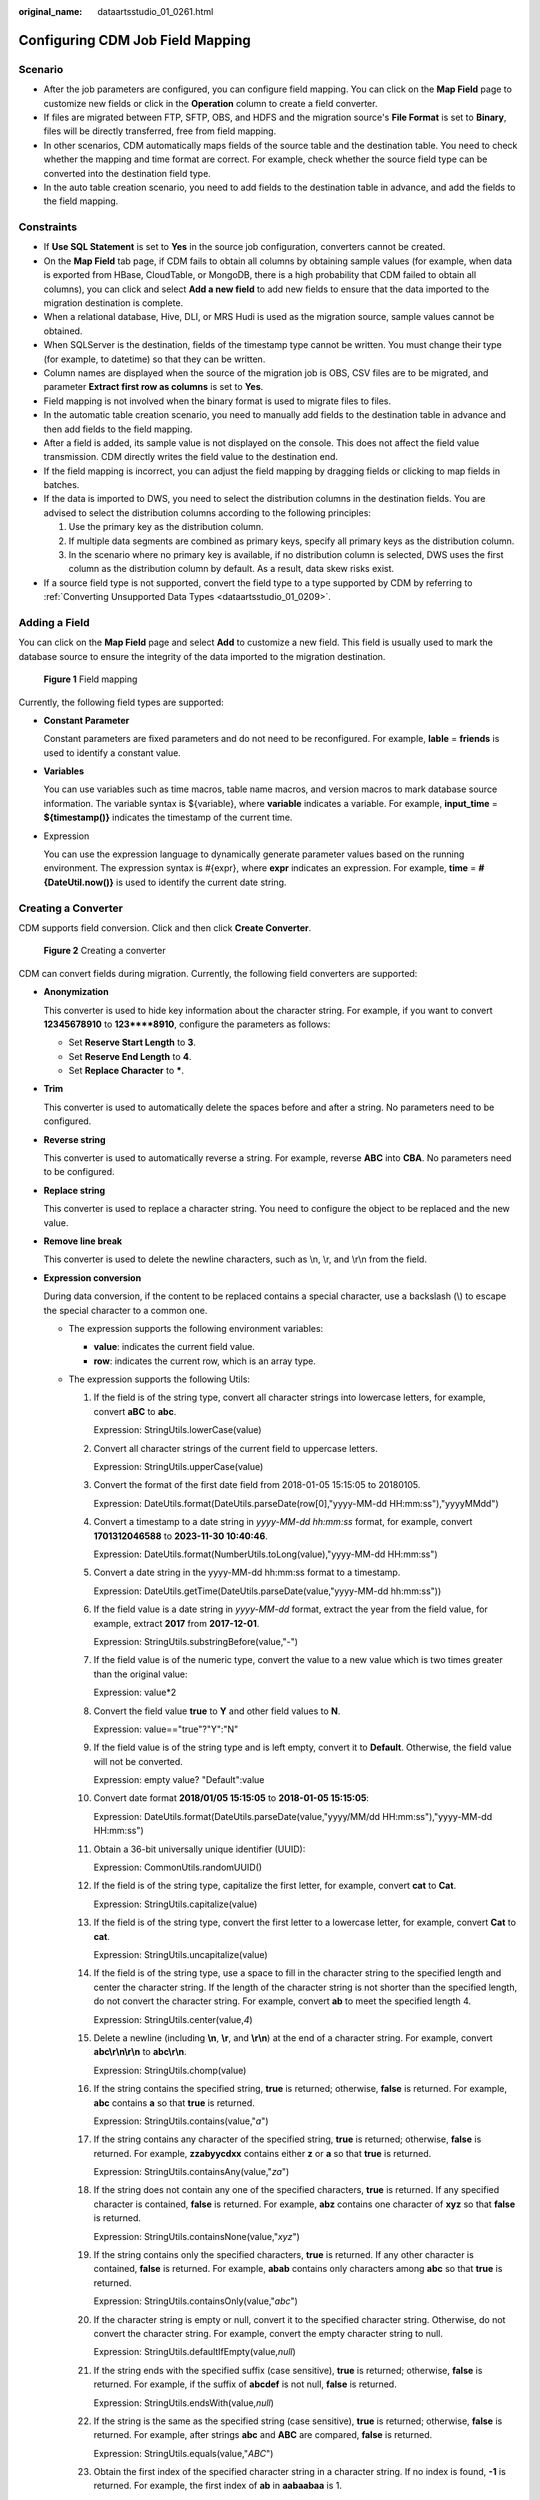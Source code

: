:original_name: dataartsstudio_01_0261.html

.. _dataartsstudio_01_0261:

Configuring CDM Job Field Mapping
=================================

Scenario
--------

-  After the job parameters are configured, you can configure field mapping. You can click |image1| on the **Map Field** page to customize new fields or click |image2| in the **Operation** column to create a field converter.
-  If files are migrated between FTP, SFTP, OBS, and HDFS and the migration source's **File Format** is set to **Binary**, files will be directly transferred, free from field mapping.
-  In other scenarios, CDM automatically maps fields of the source table and the destination table. You need to check whether the mapping and time format are correct. For example, check whether the source field type can be converted into the destination field type.
-  In the auto table creation scenario, you need to add fields to the destination table in advance, and add the fields to the field mapping.

Constraints
-----------

-  If **Use SQL Statement** is set to **Yes** in the source job configuration, converters cannot be created.

-  On the **Map Field** tab page, if CDM fails to obtain all columns by obtaining sample values (for example, when data is exported from HBase, CloudTable, or MongoDB, there is a high probability that CDM failed to obtain all columns), you can click |image3| and select **Add a new field** to add new fields to ensure that the data imported to the migration destination is complete.
-  When a relational database, Hive, DLI, or MRS Hudi is used as the migration source, sample values cannot be obtained.
-  When SQLServer is the destination, fields of the timestamp type cannot be written. You must change their type (for example, to datetime) so that they can be written.
-  Column names are displayed when the source of the migration job is OBS, CSV files are to be migrated, and parameter **Extract first row as columns** is set to **Yes**.
-  Field mapping is not involved when the binary format is used to migrate files to files.
-  In the automatic table creation scenario, you need to manually add fields to the destination table in advance and then add fields to the field mapping.
-  After a field is added, its sample value is not displayed on the console. This does not affect the field value transmission. CDM directly writes the field value to the destination end.
-  If the field mapping is incorrect, you can adjust the field mapping by dragging fields or clicking |image4| to map fields in batches.
-  If the data is imported to DWS, you need to select the distribution columns in the destination fields. You are advised to select the distribution columns according to the following principles:

   #. Use the primary key as the distribution column.
   #. If multiple data segments are combined as primary keys, specify all primary keys as the distribution column.
   #. In the scenario where no primary key is available, if no distribution column is selected, DWS uses the first column as the distribution column by default. As a result, data skew risks exist.

-  If a source field type is not supported, convert the field type to a type supported by CDM by referring to :ref:`Converting Unsupported Data Types <dataartsstudio_01_0209>`.

Adding a Field
--------------

You can click |image5| on the **Map Field** page and select **Add** to customize a new field. This field is usually used to mark the database source to ensure the integrity of the data imported to the migration destination.


.. figure:: /_static/images/en-us_image_0000002234237032.png
   :alt: **Figure 1** Field mapping

   **Figure 1** Field mapping

Currently, the following field types are supported:

-  **Constant Parameter**

   Constant parameters are fixed parameters and do not need to be reconfigured. For example, **lable** = **friends** is used to identify a constant value.

-  **Variables**

   You can use variables such as time macros, table name macros, and version macros to mark database source information. The variable syntax is ${variable}, where **variable** indicates a variable. For example, **input_time** = **${timestamp()}** indicates the timestamp of the current time.

-  Expression

   You can use the expression language to dynamically generate parameter values based on the running environment. The expression syntax is #{expr}, where **expr** indicates an expression. For example, **time** = **#{DateUtil.now()}** is used to identify the current date string.

Creating a Converter
--------------------

CDM supports field conversion. Click |image6| and then click **Create Converter**.


.. figure:: /_static/images/en-us_image_0000002269116385.png
   :alt: **Figure 2** Creating a converter

   **Figure 2** Creating a converter

CDM can convert fields during migration. Currently, the following field converters are supported:

-  **Anonymization**

   This converter is used to hide key information about the character string. For example, if you want to convert **12345678910** to **123****8910**, configure the parameters as follows:

   -  Set **Reserve Start Length** to **3**.
   -  Set **Reserve End Length** to **4**.
   -  Set **Replace Character** to **\***.

-  **Trim**

   This converter is used to automatically delete the spaces before and after a string. No parameters need to be configured.

-  **Reverse string**

   This converter is used to automatically reverse a string. For example, reverse **ABC** into **CBA**. No parameters need to be configured.

-  **Replace string**

   This converter is used to replace a character string. You need to configure the object to be replaced and the new value.

-  **Remove line break**

   This converter is used to delete the newline characters, such as \\n, \\r, and \\r\\n from the field.

-  **Expression conversion**

   During data conversion, if the content to be replaced contains a special character, use a backslash (\\) to escape the special character to a common one.

   -  The expression supports the following environment variables:

      -  **value**: indicates the current field value.
      -  **row**: indicates the current row, which is an array type.

   -  The expression supports the following Utils:

      #. If the field is of the string type, convert all character strings into lowercase letters, for example, convert **aBC** to **abc**.

         Expression: StringUtils.lowerCase(value)

      #. Convert all character strings of the current field to uppercase letters.

         Expression: StringUtils.upperCase(value)

      #. Convert the format of the first date field from 2018-01-05 15:15:05 to 20180105.

         Expression: DateUtils.format(DateUtils.parseDate(row[0],"yyyy-MM-dd HH:mm:ss"),"yyyyMMdd")

      #. Convert a timestamp to a date string in *yyyy-MM-dd hh:mm:ss* format, for example, convert **1701312046588** to **2023-11-30 10:40:46**.

         Expression: DateUtils.format(NumberUtils.toLong(value),"yyyy-MM-dd HH:mm:ss")

      #. Convert a date string in the yyyy-MM-dd hh:mm:ss format to a timestamp.

         Expression: DateUtils.getTime(DateUtils.parseDate(value,"yyyy-MM-dd hh:mm:ss"))

      #. If the field value is a date string in *yyyy-MM-dd* format, extract the year from the field value, for example, extract **2017** from **2017-12-01**.

         Expression: StringUtils.substringBefore(value,"-")

      #. If the field value is of the numeric type, convert the value to a new value which is two times greater than the original value:

         Expression: value*2

      #. Convert the field value **true** to **Y** and other field values to **N**.

         Expression: value=="true"?"Y":"N"

      #. If the field value is of the string type and is left empty, convert it to **Default**. Otherwise, the field value will not be converted.

         Expression: empty value? "Default":value

      #. Convert date format **2018/01/05 15:15:05** to **2018-01-05 15:15:05**:

         Expression: DateUtils.format(DateUtils.parseDate(value,"yyyy/MM/dd HH:mm:ss"),"yyyy-MM-dd HH:mm:ss")

      #. Obtain a 36-bit universally unique identifier (UUID):

         Expression: CommonUtils.randomUUID()

      #. If the field is of the string type, capitalize the first letter, for example, convert **cat** to **Cat**.

         Expression: StringUtils.capitalize(value)

      #. If the field is of the string type, convert the first letter to a lowercase letter, for example, convert **Cat** to **cat**.

         Expression: StringUtils.uncapitalize(value)

      #. If the field is of the string type, use a space to fill in the character string to the specified length and center the character string. If the length of the character string is not shorter than the specified length, do not convert the character string. For example, convert **ab** to meet the specified length 4.

         Expression: StringUtils.center(value,\ *4*)

      #. Delete a newline (including **\\n**, **\\r**, and **\\r\\n**) at the end of a character string. For example, convert **abc\\r\\n\\r\\n** to **abc\\r\\n**.

         Expression: StringUtils.chomp(value)

      #. If the string contains the specified string, **true** is returned; otherwise, **false** is returned. For example, **abc** contains **a** so that **true** is returned.

         Expression: StringUtils.contains(value,"*a*")

      #. If the string contains any character of the specified string, **true** is returned; otherwise, **false** is returned. For example, **zzabyycdxx** contains either **z** or **a** so that **true** is returned.

         Expression: StringUtils.containsAny(value,"*za*")

      #. If the string does not contain any one of the specified characters, **true** is returned. If any specified character is contained, **false** is returned. For example, **abz** contains one character of **xyz** so that **false** is returned.

         Expression: StringUtils.containsNone(value,"*xyz*")

      #. If the string contains only the specified characters, **true** is returned. If any other character is contained, **false** is returned. For example, **abab** contains only characters among **abc** so that **true** is returned.

         Expression: StringUtils.containsOnly(value,"*abc*")

      #. If the character string is empty or null, convert it to the specified character string. Otherwise, do not convert the character string. For example, convert the empty character string to null.

         Expression: StringUtils.defaultIfEmpty(value,\ *null*)

      #. If the string ends with the specified suffix (case sensitive), **true** is returned; otherwise, **false** is returned. For example, if the suffix of **abcdef** is not null, **false** is returned.

         Expression: StringUtils.endsWith(value,\ *null*)

      #. If the string is the same as the specified string (case sensitive), **true** is returned; otherwise, **false** is returned. For example, after strings **abc** and **ABC** are compared, **false** is returned.

         Expression: StringUtils.equals(value,"*ABC*")

      #. Obtain the first index of the specified character string in a character string. If no index is found, **-1** is returned. For example, the first index of **ab** in **aabaabaa** is 1.

         Expression: StringUtils.indexOf(value,"*ab*")

      #. Obtain the last index of the specified character string in a character string. If no index is found, **-1** is returned. For example, the last index of **k** in **aFkyk** is 4.

         Expression: StringUtils.lastIndexOf(value,"*k*")

      #. Obtain the first index of the specified character string from the position specified in the character string. If no index is found, **-1** is returned. For example, the first index of **b** obtained after the index 3 of **aabaabaa** is 5.

         Expression: StringUtils.indexOf(value,"*b*",\ *3*)

      #. Obtain the first index of any specified character in a character string. If no index is found, **-1** is returned. For example, the first index of **z** or **a** in **zzabyycdxx.** is 0.

         Expression: StringUtils.indexOfAny(value,"*za*")

      #. If the string contains any Unicode character, **true** is returned; otherwise, **false** is returned. For example, **ab2c** contains only non-Unicode characters so that **false** is returned.

         Expression: StringUtils.isAlpha(value)

      #. If the string contains only Unicode characters and digits, **true** is returned; otherwise, **false** is returned. For example, **ab2c** contains only Unicode characters and digits, so that **true** is returned.

         Expression: StringUtils.isAlphanumeric(value)

      #. If the string contains only Unicode characters, digits, and spaces, **true** is returned; otherwise, **false** is returned. For example, **ab2c** contains only Unicode characters and digits, so that **true** is returned.

         Expression: StringUtils.isAlphanumericSpace(value)

      #. If the string contains only Unicode characters and spaces, **true** is returned; otherwise, **false** is returned. For example, **ab2c** contains Unicode characters and digits so that **false** is returned.

         Expression: StringUtils.isAlphaSpace(value)

      #. If the string contains only printable ASCII characters, **true** is returned; otherwise, **false** is returned. For example, for **!ab-c~**, **true** is returned.

         Expression: StringUtils.isAsciiPrintable(value)

      #. If the string is empty or null, **true** is returned; otherwise, **false** is returned.

         Expression: StringUtils.isEmpty(value)

      #. If the string contains only Unicode digits, **true** is returned; otherwise, **false** is returned.

         Expression: StringUtils.isNumeric(value)

      #. Obtain the leftmost characters of the specified length. For example, obtain the leftmost two characters **ab** from **abc**.

         Expression: StringUtils.left(value,\ *2*)

      #. Obtain the rightmost characters of the specified length. For example, obtain the rightmost two characters **bc** from **abc**.

         Expression: StringUtils.right(value,\ *2*)

      #. Concatenate the specified character string to the left of the current character string and specify the length of the concatenated character string. If the length of the current character string is not shorter than the specified length, the character string will not be converted. For example, if **yz** is concatenated to the left of **bat** and the length must be 8 after concatenation, the character string is **yzyzybat** after conversion.

         Expression: StringUtils.leftPad(value,\ *8*,"*yz*")

      #. Concatenate the specified character string to the right of the current character string and specify the length of the concatenated character string. If the length of the current character string is not shorter than the specified length, the character string will not be converted. For example, if **yz** is concatenated to the right of **bat** and the length must be 8 after concatenation, the character string is **batyzyzy** after conversion.

         Expression: StringUtils.rightPad(value,\ *8*,"*yz*")

      #. If the field is of the string type, obtain the length of the current character string. If the character string is null, **0** is returned.

         Expression: StringUtils.length(value)

      #. If the field is of the string type, delete all the specified character strings from it. For example, delete **ue** from **queued** to obtain **qd**.

         Expression: StringUtils.remove(value,"*ue*")

      #. If the field is of the string type, remove the substring at the end of the field. If the specified substring is not at the end of the field, no conversion is performed. For example, remove **.com** at the end of **www.domain.com**.

         Expression: StringUtils.removeEnd(value,"*.com*")

      #. If the field is of the string type, delete the substring at the beginning of the field. If the specified substring is not at the beginning of the field, no conversion is performed. For example, delete **www.** at the beginning of **www.domain.com**.

         Expression: StringUtils.removeStart(value,"*www.*")

      #. If the field is of the string type, replace all the specified character strings in the field. For example, replace **a** in **aba** with **z** to obtain **zbz**.

         Expression: StringUtils.replace(value,"*a*","*z*")

         If the content to be replaced contains a special character, the special character must be escaped to a common character. For example, if you want to delete **\\t** from a string, use the following expression: StringUtils.replace(value,"\\\\t",""), which means escaping the backslash (\\) again.

      #. If the field is of the string type, replace multiple characters in the character string at a time. For example, replace **h** in **hello** with **j** and **o** with **y** to obtain **jelly**.

         Expression: StringUtils.replaceChars(value,"*ho*","*jy*")

      #. If the string starts with the specified prefix (case sensitive), **true** is returned; otherwise, **false** is returned. For example, **abcdef** starts with **abc**, so that **true** is returned.

         Expression: StringUtils.startsWith(value,"*abc*")

      #. If the field is of the string type, delete all the specified characters at the beginning and end of the field. the field. For example, delete all **x**, **y**, **z**, and **b** from **abcyx** to obtain **abc**.

         Expression: StringUtils.strip(value,"*xyz*\ b")

      #. If the field is of the string type, delete all the specified characters at the end of the field, for example, delete the "abc" string at the end of the field.

         Expression: StringUtils.stripEnd(value,\ *"abc"*)

      #. If the field is of the string type, delete all the specified characters at the beginning of the field, for example, delete all spaces at the beginning of the field.

         Expression: StringUtils.stripStart(value,\ *null*)

      #. If the field is of the string type, obtain the substring after the specified position (the index starts from 0, including the character at the specified position) of the character string. If the specified position is a negative number, calculate the position in the descending order. The first digit at the end is -1. For example, obtain the character whose index is 2 from **abcde** (that is, **c**) and the string after it, that is, **cde**.

         Expression: StringUtils.substring(value,\ *2*)

      #. If the field is of the string type, obtain the substring in a specified range (the index starts from 0, including the character at the start and excluding the character at the end). If the range is a negative number, calculate the position in the descending order. The first digit at the end is -1. For example, obtain the string between the second character (c) and fourth character (e) of **abcde**, that is, **cd**.

         Expression: StringUtils.substring(value,\ *2*,4)

      #. If the field is of the string type, obtain the substring after the first specified character. For example, obtain the substring after the first **b** in **abcba**, that is, **cba**.

         Expression: StringUtils.substringAfter(value,"*b*")

      #. If the field is of the string type, obtain the substring after the last specified character. For example, obtain the substring after the last **b** in **abcba**, that is, **a**.

         Expression: StringUtils.substringAfterLast(value,"*b*")

      #. If the field is of the string type, obtain the substring before the first specified character. For example, obtain the substring before the first **b** in **abcba**, that is, **a**.

         Expression: StringUtils.substringBefore(value,"*b*")

      #. If the field is of the string type, obtain the substring before the last specified character. For example, obtain the substring before the last **b** in **abcba**, that is, **abc**.

         Expression: StringUtils.substringBeforeLast(value,"*b*")

      #. If the field is of the string type, obtain the substring nested within the specified string. If no substring is found, **null** is returned. For example, obtain the substring between **tag** in **tagabctag**, that is, **abc**.

         Expression: StringUtils.substringBetween(value,"*tag*")

      #. If the field is of the string type, delete the control characters (char<=32) at both ends of the character string, for example, delete the spaces at both ends of the character string.

         Expression: StringUtils.trim(value)

      #. Convert the character string to a value of the byte type. If the conversion fails, **0** is returned.

         Expression: NumberUtils.toByte(value)

      #. Convert the character string to a value of the byte type. If the conversion fails, the specified value, for example, **1**, is returned.

         Expression: NumberUtils.toByte(value,\ *1*)

      #. Convert the character string to a value of the double type. If the conversion fails, **0.0d** is returned.

         Expression: NumberUtils.toDouble(value)

      #. Convert the character string to a value of the double type. If the conversion fails, the specified value, for example, **1.1d**, is returned.

         Expression: NumberUtils.toDouble(value,\ *1.1d*)

      #. Convert the character string to a value of the float type. If the conversion fails, **0.0f** is returned.

         Expression: NumberUtils.toFloat(value)

      #. Convert the character string to a value of the float type. If the conversion fails, the specified value, for example, **1.1f**, is returned.

         Expression: NumberUtils.toFloat(value,\ *1.1f*)

      #. Convert the character string to a value of the int type. If the conversion fails, **0** is returned.

         Expression: NumberUtils.toInt(value)

      #. Convert the character string to a value of the int type. If the conversion fails, the specified value, for example, **1**, is returned.

         Expression: NumberUtils.toInt(value,\ *1*)

      #. Convert the character string to a value of the long type. If the conversion fails, **0** is returned.

         Expression: NumberUtils.toLong(value)

      #. Convert the character string to a value of the long type. If the conversion fails, the specified value, for example, **1L**, is returned.

         Expression: NumberUtils.toLong(value,\ *1L*)

      #. Convert the character string to a value of the short type. If the conversion fails, **0** is returned.

         Expression: NumberUtils.toShort(value)

      #. Convert the character string to a value of the short type. If the conversion fails, the specified value, for example, **1**, is returned.

         Expression: NumberUtils.toShort(value,\ *1*)

      #. Convert the IP string to a value of the long type, for example, convert **10.78.124.0** to **172915712**.

         Expression: CommonUtils.ipToLong(value)

      #. Read an IP address and physical address mapping file from the network, and download the mapping file to the map collection. *url* indicates the address for storing the IP mapping file, for example, **http://10.114.205.45:21203/sqoop/IpList.csv**.

         Expression: HttpsUtils.downloadMap("*url*")

      #. Cache the IP address and physical address mappings and specify a key for retrieval, for example, **ipList**.

         Expression: CommonUtils.setCache("*ipList*",HttpsUtils.downloadMap("*url*"))

      #. Obtain the cached IP address and physical address mappings.

         Expression: CommonUtils.getCache("*ipList*")

      #. Check whether the IP address and physical address mappings are cached.

         Expression: CommonUtils.cacheExists("*ipList*")

      #. Based on the specified offset type (month/day/hour/minute/second) and offset (positive number indicates increase and negative number indicates decrease), convert the time in the specified format to a new time, for example, add 8 hours to **2019-05-21 12:00:00**.

         Expression: DateUtils.getCurrentTimeByZone("*yyyy-MM-dd HH:mm:ss*",value, "*hour*", *8*)

      #. If the value is empty or null, "aaa" is returned. Otherwise, **value** is returned.

         Expression: StringUtils.defaultIfEmpty(value,\ *"aaa"*)

Special Links
-------------

-  If the source link is a DLI link, and the destination link is a DWS link, fields of the tinyint type of the DLI link are mapped to fields of the smallint type of the DWS link.
-  If the source link is a Hudi link, and the destination link is a DWS link, fields of the Double type of the Hudi link are mapped to fields of the Float type of the DWS link.

.. |image1| image:: /_static/images/en-us_image_0000002269116369.png
.. |image2| image:: /_static/images/en-us_image_0000002269196453.png
.. |image3| image:: /_static/images/en-us_image_0000002269116389.png
.. |image4| image:: /_static/images/en-us_image_0000002234077176.png
.. |image5| image:: /_static/images/en-us_image_0000002234077148.png
.. |image6| image:: /_static/images/en-us_image_0000002234077160.png
